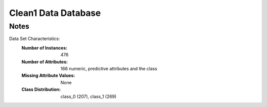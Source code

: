 Clean1 Data Database
====================

Notes
-----
Data Set Characteristics:
    :Number of Instances: 476
    :Number of Attributes: 166 numeric, predictive attributes and the class
    :Missing Attribute Values: None
    :Class Distribution: class_0 (207), class_1 (269)
